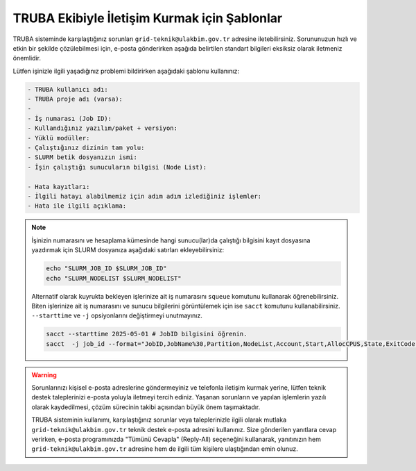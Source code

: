 .. _truba_iletisim:

==============================================
TRUBA Ekibiyle İletişim Kurmak için Şablonlar
==============================================

TRUBA sisteminde karşılaştığınız sorunları ``grid-teknik@ulakbim.gov.tr`` adresine iletebilirsiniz. Sorununuzun hızlı ve etkin bir şekilde çözülebilmesi için, e-posta gönderirken aşağıda belirtilen standart bilgileri eksiksiz olarak iletmeniz önemlidir. 

Lütfen işinizle ilgili yaşadığınız problemi bildirirken aşağıdaki şablonu kullanınız:

.. code-block:: 

    - TRUBA kullanıcı adı:
    - TRUBA proje adı (varsa):
    - 
    - İş numarası (Job ID):
    - Kullandığınız yazılım/paket + versiyon:
    - Yüklü modüller:
    - Çalıştığınız dizinin tam yolu: 
    - SLURM betik dosyanızın ismi:
    - İşin çalıştığı sunucuların bilgisi (Node List):
  
    - Hata kayıtları:
    - İlgili hatayı alabilmemiz için adım adım izlediğiniz işlemler:
    - Hata ile ilgili açıklama:

 

.. note::

    İşinizin numarasını ve hesaplama kümesinde hangi sunucu(lar)da çalıştığı bilgisini kayıt dosyasına yazdırmak için SLURM dosyanıza aşağıdaki satırları ekleyebilirsiniz:

    .. code-block:: bash

        echo "SLURM_JOB_ID $SLURM_JOB_ID"
        echo "SLURM_NODELIST $SLURM_NODELIST"

    Alternatif olarak kuyrukta bekleyen işlerinize ait iş numarasını ``squeue`` komutunu kullanarak öğrenebilirsiniz. Biten işlerinize ait iş numarasını ve sunucu bilgilerini görüntülemek için ise ``sacct`` komutunu kullanabilirsiniz. ``--starttime`` ve ``-j`` opsiyonlarını değiştirmeyi unutmayınız.
    
    .. code-block:: bash

        sacct --starttime 2025-05-01 # JobID bilgisini öğrenin.
        sacct  -j job_id --format="JobID,JobName%30,Partition,NodeList,Account,Start,AllocCPUS,State,ExitCode" # NodeList bilgisini öğrenin.

.. warning::

    Sorunlarınızı kişisel e-posta adreslerine göndermeyiniz ve telefonla iletişim kurmak yerine, lütfen teknik destek taleplerinizi e-posta yoluyla iletmeyi tercih ediniz. Yaşanan sorunların ve yapılan işlemlerin yazılı olarak kaydedilmesi, çözüm sürecinin takibi açısından büyük önem taşımaktadır.

    TRUBA sisteminin kullanımı, karşılaştığınız sorunlar veya taleplerinizle ilgili olarak mutlaka ``grid-teknik@ulakbim.gov.tr`` teknik destek e-posta adresini kullanınız. Size gönderilen yanıtlara cevap verirken, e-posta programınızda "Tümünü Cevapla" (Reply-All) seçeneğini kullanarak, yanıtınızın hem ``grid-teknik@ulakbim.gov.tr`` adresine hem de ilgili tüm kişilere ulaştığından emin olunuz.
